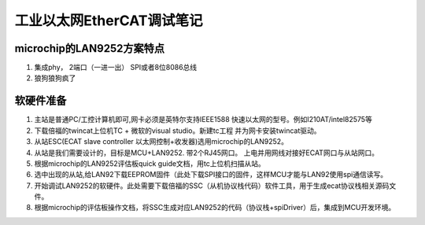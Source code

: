 =========================
工业以太网EtherCAT调试笔记
=========================


microchip的LAN9252方案特点
-------------------------
1. 集成phy， 2端口（一进一出） SPI或者8位8086总线
2. 狼狗狼狗疯了

软硬件准备
-------------------------
1. 主站是普通PC/工控计算机即可,网卡必须是英特尔支持IEEE1588 快速以太网的型号。例如I210AT/intel82575等
2. 下载倍福的twincat上位机TC + 微软的visual studio。新建tc工程 并为网卡安装twincat驱动。
3. 从站ESC(ECAT slave controller 以太网控制+收发器)选用microchip的LAN9252。
#. 从站是我们需要设计的，目标是MCU+LAN9252. 带2个RJ45网口。 上电并用网线对接好ECAT网口与从站网口。
#. 根据microchip的LAN9252评估板quick guide文档，用tc上位机扫描从站。
#. 选中出现的从站,给LAN92下载EEPROM固件（此处下载SPI接口的固件，这样MCU才能与LAN92使用spi通信读写。
#. 开始调试LAN9252的软硬件。此处需要下载倍福的SSC（从机协议栈代码）软件工具，用于生成ecat协议栈相关源码文件。
#. 根据microchip的评估板操作文档，将SSC生成对应LAN9252的代码（协议栈+spiDriver）后，集成到MCU开发环境。


